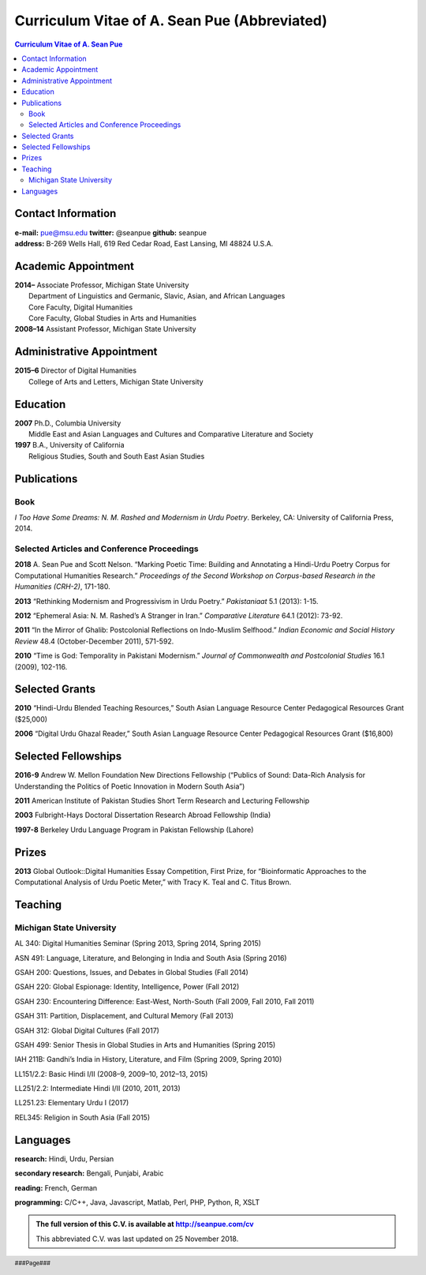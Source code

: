.. title: Curriculum Vitae of A. Sean Pue (Abbreviated)
.. slug: cv
.. date: 2014/01/26 23:00
.. tags:
.. link:
.. description:

==============================================
 Curriculum Vitae of A. Sean Pue (Abbreviated)
==============================================

.. class:: alert alert-info pull-right

.. contents:: Curriculum Vitae of A. Sean Pue

.. footer::

   ###Page###

.. raw:: pdf

   SetPageCounter 1 arabic

.. raw:: html

   <style type="text/css">
        p { padding-left: 1.5em;
            text-indent: -1.5em;
          }
   </style>


-------------------
Contact Information
-------------------

| **e-mail:**
  pue@msu.edu
  **twitter:**
  @seanpue
  **github:**
  seanpue
| **address:**
  B-269 Wells Hall, 619 Red Cedar Road, East Lansing, MI 48824 U.S.A.


--------------------
Academic Appointment
--------------------

| **2014–**
    Associate Professor, Michigan State University
|   Department of Linguistics and Germanic, Slavic, Asian, and African Languages
|   Core Faculty, Digital Humanities
|   Core Faculty, Global Studies in Arts and Humanities
| **2008–14**
    Assistant Professor, Michigan State University

--------------------------
Administrative Appointment
--------------------------

| **2015–6**
    Director of Digital Humanities
|   College of Arts and Letters, Michigan State University

---------
Education
---------

| **2007**
    Ph.D., Columbia University
|   Middle East and Asian Languages and Cultures and Comparative Literature and Society
| **1997**
    B.A., University of California
|   Religious Studies, South and South East Asian Studies

------------
Publications
------------

Book
====

*I Too Have Some Dreams: N. M. Rashed and Modernism in Urdu Poetry*.
Berkeley, CA: University of California Press, 2014.

Selected Articles and Conference Proceedings
============================================
**2018**
A. Sean Pue and Scott Nelson.
“Marking Poetic Time: Building and Annotating a Hindi-Urdu Poetry Corpus for Computational Humanities Research.”
*Proceedings of the Second Workshop on Corpus-based Research in the Humanities (CRH-2)*, 171-180.

.. Edited by Andrew U. Frank, Christine Ivanovic, Francesco Mambrini, Marco Passarotti, Caroline Sporleder.
.. volume 1, series: Gerastree Proceedings
.. 978-3-901716-43-0.

**2013**
“Rethinking Modernism and Progressivism in Urdu Poetry.”
*Pakistaniaat* 5.1 (2013): 1-15.

**2012**
“Ephemeral Asia: N. M. Rashed’s A Stranger in Iran.”
*Comparative Literature* 64.1 (2012): 73-92.

**2011**
“In the Mirror of Ghalib: Postcolonial Reflections on Indo-Muslim Selfhood.”
*Indian Economic and Social History Review* 48.4 (October-December 2011), 571-592.

**2010**
“Time is God: Temporality in Pakistani Modernism.”
*Journal of Commonwealth and Postcolonial Studies* 16.1 (2009), 102-116.

---------------
Selected Grants
---------------

**2010**
“Hindi-Urdu Blended Teaching Resources,”
South Asian Language Resource Center Pedagogical Resources Grant ($25,000)

**2006**
“Digital Urdu Ghazal Reader,”
South Asian Language Resource Center Pedagogical Resources Grant ($16,800)

--------------------
Selected Fellowships
--------------------

**2016-9**
Andrew W. Mellon Foundation
New Directions Fellowship (“Publics of Sound: Data-Rich Analysis for Understanding the Politics of Poetic Innovation in Modern South Asia”)

**2011**
American Institute of Pakistan Studies
Short Term Research and Lecturing Fellowship

**2003**
Fulbright-Hays Doctoral Dissertation Research Abroad Fellowship (India)

**1997-8**
Berkeley Urdu Language Program in Pakistan Fellowship (Lahore)

------
Prizes
------
**2013**
Global Outlook::Digital Humanities Essay Competition,
First Prize,
for “Bioinformatic Approaches to the Computational Analysis of Urdu Poetic Meter,”
with Tracy K. Teal and C. Titus Brown.

--------
Teaching
--------

Michigan State University
=========================

AL 340: Digital Humanities Seminar (Spring 2013, Spring 2014, Spring 2015)

ASN 491: Language, Literature, and Belonging in India and South Asia (Spring 2016)

GSAH 200: Questions, Issues, and Debates in Global Studies (Fall 2014)

GSAH 220: Global Espionage: Identity, Intelligence, Power (Fall 2012)

GSAH 230: Encountering Difference: East-West, North-South (Fall 2009, Fall 2010, Fall 2011)

GSAH 311: Partition, Displacement, and Cultural Memory (Fall 2013)

GSAH 312: Global Digital Cultures (Fall 2017)

GSAH 499: Senior Thesis in Global Studies in Arts and Humanities (Spring 2015)

IAH 211B: Gandhi’s India in History, Literature, and Film (Spring 2009, Spring 2010)

LL151/2.2: Basic Hindi I/II (2008–9, 2009–10, 2012–13, 2015)

LL251/2.2: Intermediate Hindi I/II (2010, 2011, 2013)

LL251.23: Elementary Urdu I (2017)

REL345: Religion in South Asia (Fall 2015)

---------
Languages
---------
**research:** Hindi, Urdu, Persian

**secondary research:** Bengali, Punjabi, Arabic

**reading:** French, German

**programming:** C/C++, Java, Javascript, Matlab, Perl, PHP, Python, R, XSLT

.. admonition:: The full version of this C.V. is available at http://seanpue.com/cv

   This abbreviated C.V. was last updated on 25 November 2018.
